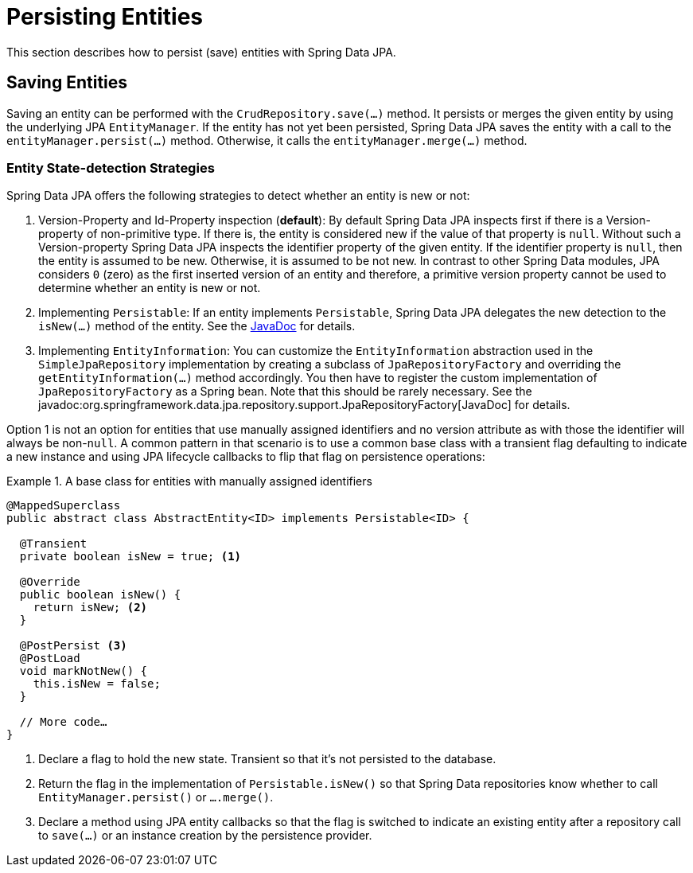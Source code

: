 [[jpa.entity-persistence]]
= Persisting Entities

This section describes how to persist (save) entities with Spring Data JPA.

[[jpa.entity-persistence.saving-entities]]
== Saving Entities

Saving an entity can be performed with the `CrudRepository.save(…)` method. It persists or merges the given entity by using the underlying JPA `EntityManager`. If the entity has not yet been persisted, Spring Data JPA saves the entity with a call to the `entityManager.persist(…)` method. Otherwise, it calls the `entityManager.merge(…)` method.

[[jpa.entity-persistence.saving-entities.strategies]]
=== Entity State-detection Strategies
Spring Data JPA offers the following strategies to detect whether an entity is new or not:

1. Version-Property and Id-Property inspection (*default*):
   By default Spring Data JPA inspects first if there is a Version-property of non-primitive type.
   If there is, the entity is considered new if the value of that property is `null`.
   Without such a Version-property Spring Data JPA inspects the identifier property of the given entity.
   If the identifier property is `null`, then the entity is assumed to be new.
   Otherwise, it is assumed to be not new.
In contrast to other Spring Data modules, JPA considers `0` (zero) as the first inserted version of an entity and therefore, a primitive version property cannot be used to determine whether an entity is new or not.
2. Implementing `Persistable`: If an entity implements `Persistable`, Spring Data JPA delegates the new detection to the `isNew(…)` method of the entity.
See the link:{spring-data-commons-javadoc-base}/org/springframework/data/domain/Persistable.html[JavaDoc] for details.
3. Implementing `EntityInformation`: You can customize the `EntityInformation` abstraction used in the `SimpleJpaRepository` implementation by creating a subclass of `JpaRepositoryFactory` and overriding the `getEntityInformation(…)` method accordingly. You then have to register the custom implementation of `JpaRepositoryFactory` as a Spring bean. Note that this should be rarely necessary. See the javadoc:org.springframework.data.jpa.repository.support.JpaRepositoryFactory[JavaDoc] for details.

Option 1 is not an option for entities that use manually assigned identifiers and no version attribute as with those the identifier will always be non-`null`.
A common pattern in that scenario is to use a common base class with a transient flag defaulting to indicate a new instance and using JPA lifecycle callbacks to flip that flag on persistence operations:

.A base class for entities with manually assigned identifiers
====
[source, java]
----
@MappedSuperclass
public abstract class AbstractEntity<ID> implements Persistable<ID> {

  @Transient
  private boolean isNew = true; <1>

  @Override
  public boolean isNew() {
    return isNew; <2>
  }

  @PostPersist <3>
  @PostLoad
  void markNotNew() {
    this.isNew = false;
  }

  // More code…
}
----
<1> Declare a flag to hold the new state. Transient so that it's not persisted to the database.
<2> Return the flag in the implementation of `Persistable.isNew()` so that Spring Data repositories know whether to call `EntityManager.persist()` or `….merge()`.
<3> Declare a method using JPA entity callbacks so that the flag is switched to indicate an existing entity after a repository call to `save(…)` or an instance creation by the persistence provider.
====

